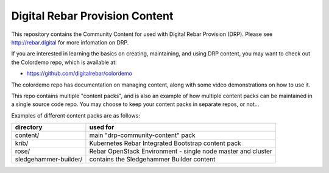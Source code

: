 .. Copyright (c) 2018 RackN Inc.
.. Licensed under the Apache License, Version 2.0 (the "License");
.. DigitalRebar Provision documentation under Digital Rebar master license
..

Digital Rebar Provision Content
~~~~~~~~~~~~~~~~~~~~~~~~~~~~~~~

This repository contains the Community Content for used with Digital Rebar
Provision (DRP).  Please see http://rebar.digital for more infomation on DRP.

If you are interested in learning the basics on creating, maintaining, and
using DRP content, you may want to check out the Colordemo repo, which is
available at:

* https://github.com/digitalrebar/colordemo

The colordemo repo has documentation on managing content, along with some
video demonstrations on how to use it.

This repo contains multiple "content packs", and is also an example of how
multiple content packs can be maintained in a single source code repo.  You
may choose to keep your content packs in separate repos, or not...

Examples of different content packs are as follows:

=====================  ============================================================
directory              used for
=====================  ============================================================
content/               main "drp-community-content" pack
krib/                  Kubernetes Rebar Integrated Bootstrap content pack
rose/                  Rebar OpenStack Environment - single node master and cluster
sledgehammer-builder/  contains the Sledgehammer Builder content
=====================  ============================================================
